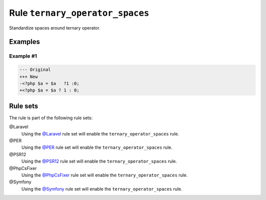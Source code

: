 ================================
Rule ``ternary_operator_spaces``
================================

Standardize spaces around ternary operator.

Examples
--------

Example #1
~~~~~~~~~~

.. code-block:: diff

   --- Original
   +++ New
   -<?php $a = $a   ?1 :0;
   +<?php $a = $a ? 1 : 0;

Rule sets
---------

The rule is part of the following rule sets:

@Laravel
  Using the `@Laravel <./../../ruleSets/Laravel.rst>`_ rule set will enable the ``ternary_operator_spaces`` rule.

@PER
  Using the `@PER <./../../ruleSets/PER.rst>`_ rule set will enable the ``ternary_operator_spaces`` rule.

@PSR12
  Using the `@PSR12 <./../../ruleSets/PSR12.rst>`_ rule set will enable the ``ternary_operator_spaces`` rule.

@PhpCsFixer
  Using the `@PhpCsFixer <./../../ruleSets/PhpCsFixer.rst>`_ rule set will enable the ``ternary_operator_spaces`` rule.

@Symfony
  Using the `@Symfony <./../../ruleSets/Symfony.rst>`_ rule set will enable the ``ternary_operator_spaces`` rule.
